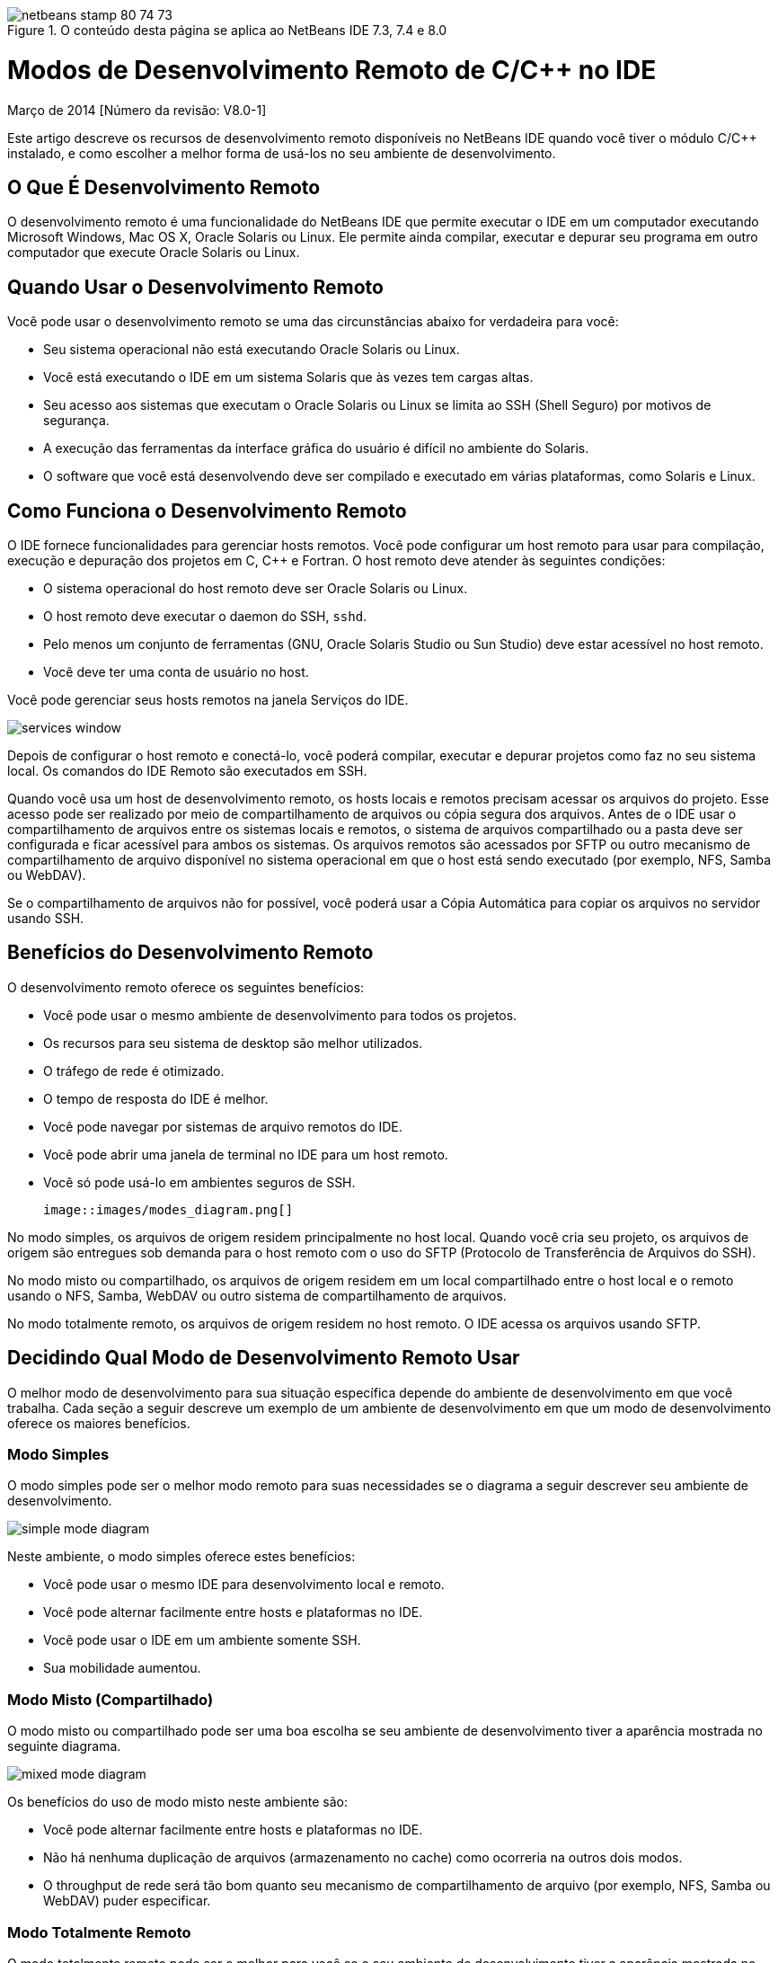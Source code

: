 // 
//     Licensed to the Apache Software Foundation (ASF) under one
//     or more contributor license agreements.  See the NOTICE file
//     distributed with this work for additional information
//     regarding copyright ownership.  The ASF licenses this file
//     to you under the Apache License, Version 2.0 (the
//     "License"); you may not use this file except in compliance
//     with the License.  You may obtain a copy of the License at
// 
//       http://www.apache.org/licenses/LICENSE-2.0
// 
//     Unless required by applicable law or agreed to in writing,
//     software distributed under the License is distributed on an
//     "AS IS" BASIS, WITHOUT WARRANTIES OR CONDITIONS OF ANY
//     KIND, either express or implied.  See the License for the
//     specific language governing permissions and limitations
//     under the License.
//

image::images/netbeans-stamp-80-74-73.png[title="O conteúdo desta página se aplica ao NetBeans IDE 7.3, 7.4 e 8.0"]

= Modos de Desenvolvimento Remoto de C/C++ no IDE
:jbake-type: tutorial
:jbake-tags: tutorials 
:jbake-status: published
:icons: font
:syntax: true
:source-highlighter: pygments
:toc: left
:toc-title:
:description: Modos de Desenvolvimento Remoto de C/C++ no IDE - Apache NetBeans
:keywords: Apache NetBeans, Tutorials, Modos de Desenvolvimento Remoto de C/C++ no IDE

Março de 2014 [Número da revisão: V8.0-1]

Este artigo descreve os recursos de desenvolvimento remoto disponíveis no NetBeans IDE quando você tiver o módulo C/C++ instalado, e como escolher a melhor forma de usá-los no seu ambiente de desenvolvimento.













== O Que É Desenvolvimento Remoto

O desenvolvimento remoto é uma funcionalidade do NetBeans IDE que permite executar o IDE em um computador executando Microsoft Windows, Mac OS X, Oracle Solaris ou Linux. Ele permite ainda compilar, executar e depurar seu programa em outro computador que execute Oracle Solaris ou Linux.


== Quando Usar o Desenvolvimento Remoto

Você pode usar o desenvolvimento remoto se uma das circunstâncias abaixo for verdadeira para você:

* Seu sistema operacional não está executando Oracle Solaris ou Linux.

* Você está executando o IDE em um sistema Solaris que às vezes tem cargas altas.

* Seu acesso aos sistemas que executam o Oracle Solaris ou Linux se limita ao SSH (Shell Seguro) por motivos de segurança.

* A execução das ferramentas da interface gráfica do usuário é difícil no ambiente do Solaris.

* O software que você está desenvolvendo deve ser compilado e executado em várias plataformas, como Solaris e Linux.


== Como Funciona o Desenvolvimento Remoto

O IDE fornece funcionalidades para gerenciar hosts remotos. Você pode configurar um host remoto para usar para compilação, execução e depuração dos projetos em C, C++ e Fortran. O host remoto deve atender às seguintes condições:

* O sistema operacional do host remoto deve ser Oracle Solaris ou Linux.

* O host remoto deve executar o daemon do SSH, `sshd`.

* Pelo menos um conjunto de ferramentas (GNU, Oracle Solaris Studio ou Sun Studio) deve estar acessível no host remoto.

* Você deve ter uma conta de usuário no host.

Você pode gerenciar seus hosts remotos na janela Serviços do IDE.

image::images/services_window.png[]

Depois de configurar o host remoto e conectá-lo, você poderá compilar, executar e depurar projetos como faz no seu sistema local. Os comandos do IDE Remoto são executados em SSH.

Quando você usa um host de desenvolvimento remoto, os hosts locais e remotos precisam acessar os arquivos do projeto. Esse acesso pode ser realizado por meio de compartilhamento de arquivos ou cópia segura dos arquivos. Antes de o IDE usar o compartilhamento de arquivos entre os sistemas locais e remotos, o sistema de arquivos compartilhado ou a pasta deve ser configurada e ficar acessível para ambos os sistemas. Os arquivos remotos são acessados por SFTP ou outro mecanismo de compartilhamento de arquivo disponível no sistema operacional em que o host está sendo executado (por exemplo, NFS, Samba ou WebDAV).

Se o compartilhamento de arquivos não for possível, você poderá usar a Cópia Automática para copiar os arquivos no servidor usando SSH.


== Benefícios do Desenvolvimento Remoto

O desenvolvimento remoto oferece os seguintes benefícios:

* Você pode usar o mesmo ambiente de desenvolvimento para todos os projetos.

* Os recursos para seu sistema de desktop são melhor utilizados.

* O tráfego de rede é otimizado.

* O tempo de resposta do IDE é melhor.

* Você pode navegar por sistemas de arquivo remotos do IDE.

* Você pode abrir uma janela de terminal no IDE para um host remoto.

* Você só pode usá-lo em ambientes seguros de SSH.

 image::images/modes_diagram.png[]

No modo simples, os arquivos de origem residem principalmente no host local. Quando você cria seu projeto, os arquivos de origem são entregues sob demanda para o host remoto com o uso do SFTP (Protocolo de Transferência de Arquivos do SSH).

No modo misto ou compartilhado, os arquivos de origem residem em um local compartilhado entre o host local e o remoto usando o NFS, Samba, WebDAV ou outro sistema de compartilhamento de arquivos.

No modo totalmente remoto, os arquivos de origem residem no host remoto. O IDE acessa os arquivos usando SFTP.


== Decidindo Qual Modo de Desenvolvimento Remoto Usar

O melhor modo de desenvolvimento para sua situação específica depende do ambiente de desenvolvimento em que você trabalha. Cada seção a seguir descreve um exemplo de um ambiente de desenvolvimento em que um modo de desenvolvimento oferece os maiores benefícios.


=== Modo Simples

O modo simples pode ser o melhor modo remoto para suas necessidades se o diagrama a seguir descrever seu ambiente de desenvolvimento.

image::images/simple_mode_diagram.png[]

Neste ambiente, o modo simples oferece estes benefícios:

* Você pode usar o mesmo IDE para desenvolvimento local e remoto.

* Você pode alternar facilmente entre hosts e plataformas no IDE.

* Você pode usar o IDE em um ambiente somente SSH.

* Sua mobilidade aumentou.


=== Modo Misto (Compartilhado)

O modo misto ou compartilhado pode ser uma boa escolha se seu ambiente de desenvolvimento tiver a aparência mostrada no seguinte diagrama.

image::images/mixed_mode_diagram.png[]

Os benefícios do uso de modo misto neste ambiente são:

* Você pode alternar facilmente entre hosts e plataformas no IDE.

* Não há nenhuma duplicação de arquivos (armazenamento no cache) como ocorreria na outros dois modos.

* O throughput de rede será tão bom quanto seu mecanismo de compartilhamento de arquivo (por exemplo, NFS, Samba ou WebDAV) puder especificar.


=== Modo Totalmente Remoto

O modo totalmente remoto pode ser o melhor para você se o seu ambiente de desenvolvimento tiver a aparência mostrada no diagrama a seguir.

image::images/full_mode_diagram.png[]

Neste ambiente, os benefícios do uso de modo totalmente remoto são:

* A migração com o uso de encaminhamento de X-window ou VNC é praticamente inigualável.

* O tempo de resposta do IDE aumenta.

* Você dependerá menos dos recursos do host de desenvolvimento.

* Uma carga menor no host de desenvolvimento reduz a carga no Oracle Solaris.

* Você pode criar novos projetos remotos de arquivos binários remotos.


== Selecionando seu Modo de Desenvolvimento Remoto

O modo de desenvolvimento remoto que você usa é determinado pela forma que você configura um host de compilação remoto, mas também pela forma como você acessa o projeto no IDE.

Para cada modo, você deve primeiro configurar um host de compilação remota, como descrito no link:./remotedev-tutorial.html[+tutorial de Desenvolvimento Remoto do C/C+++] e na Ajuda do IDE.

Você pode selecionar o modo simples ou misto para o host remoto no IDE usando a caixa de diálogo Propriedades do Host para especificar como os arquivos de projeto devem ser acessados quando você usa o host.

Abra a janela Serviços, expanda o nó Hosts de Compilação do C/C++, clique com o botão direito do mouse em um host remoto e selecione Propriedades.

image::images/host_properties_dialog.png[]


=== Modo Simples

Para o modo simples, defina Acessar arquivos do projeto pela cópia Automática.

É possível clicar com o botão direito do mouse, selecionar Definir Host da Compilação e selecionar o host remoto que você configurou para acessar os arquivos do projeto via cópia automática. Em seguida, você usará o modo de desenvolvimento remoto simples. Quando você compilar o projeto, os arquivos de projeto serão copiados automaticamente para seu diretório de usuário do NetBeans no host remoto.


=== Modo misto

Para o modo misto, defina o Acesso aos arquivos do projeto via Compartilhamento de arquivos no nível do sistema.

É possível clicar com o botão direito do mouse, selecionar Definir Host da Compilação e selecionar o host remoto que você configurou para acessar os arquivos do projeto via compartilhamento do arquivo no nível do sistema. Em seguida, você usará o modo de desenvolvimento remoto misto. Quando você criar o projeto, os arquivos do projeto permanecerão onde estão, pois poderão ser acessados do host local e do host de compilação remota.


=== Modo totalmente remoto

Para usar o modo totalmente remoto no IDE, use a barra de ferramentas Desenvolvimento Remoto descrita na seção a seguir.


== Desenvolvimento Totalmente Remoto Usando a Barra de Ferramentas

No modo totalmente remoto, você pode usar o IDE em execução no host local para trabalhar em projetos localizados em um host remoto, usando a barra de ferramentas de desenvolvimento remoto.

A barra de ferramentas é mostrada na figura a seguir.

image::images/RemoteToolbar.gif[] 

Se você não vir a barra de ferramentas no IDE, poderá exibi-la escolhendo Exibir > Barras de Ferramentas > Remota.

Você pode usar a barra de ferramentas remota para selecionar um host remoto que já tenha configurado e trabalhar com projetos e arquivos no host remoto como se eles fossem locais.

Use os ícones conforme descrito na tabela a seguir.

|===
|image::images/connected24.gif[]
 |

Status da conexão. Clique no ícone para conectar o servidor selecionado na lista ao lado do ícone. Se você já estiver conectado, poderá clicar nesse ícone para se desconectar do servidor.

O ícone indica o status da conexão, ficando verde quando conectado e vermelho quando não conectado.

 

|image::images/newProject24.gif[]
 |

Criar projeto remoto. Clique no ícone para criar um novo projeto no host conectado no momento.

Por default, o projeto é criado no seu diretório `~/NetBeansProjects` no host remoto.

 

|image::images/openProject24.gif[]
 |

Abrir projeto remoto. Clique no ícone para abrir projeto existente no host conectado no momento.

Você pode navegar até o projeto no sistema de arquivos remoto.

 

|image::images/openFile24.gif[]
 |

Abrir arquivo remoto. Clique no ícone para abrir um arquivo no host conectado no momento.

Você pode navegar até o arquivo no sistema de arquivos remoto.

 
|===


== Caches e Segurança

Para oferecer acesso rápido aos arquivos remotos, o IDE usa um cache em disco no sistema local. O cache se localiza em `_userdir_/var/cache/remote-files`, em que `_userdir_` é exclusivo para o usuário e sua localização varia de acordo com a plataforma que você está executando o IDE.

Consulte uma descrição do `_userdir_` e dos locais de cada plataforma em link:http://wiki.netbeans.org/FaqWhatIsUserdir[+http://wiki.netbeans.org/FaqWhatIsUserdir+].

Quando você usar um desenvolvimento remoto em modos simples e compartilhados, somente cabeçalhos do sistema serão acessados pelo cache local, de forma que não haja risco de segurança.

No modo totalmente remoto, embora os arquivos se localizem no host remoto, o projeto é analisado no computador local. Quando os arquivos de origem são acessados para análise, eles são armazenados em cache no host local em `_userdir_/var/cache/remote-files` e eventualmente todos os arquivos de origem ficam no cache.

Nos computadores remotos, isso pode ser considerado risco de segurança. Para aumentar a segurança, o diretório de cache pode ser criptografado ou excluído regularmente.

Os caches que residem no ` ~/.netbeans/remote` no host remoto são criados quando você usa o modo simples e os arquivos de origem são copiados automaticamente sob demanda do host local para o host remoto, durante a compilação do projeto. Esses arquivos estão tão seguros quanto qualquer outro do servidor, portanto eles não geram preocupação de segurança.


== Para Obter Mais Informações

Consulte os seguintes locais para obter mais informações:

* O menu Ajuda do IDE oferece acesso a muitas informações sobre o uso do IDE.

* O link:./remotedev-tutorial.html[+tutorial de Desenvolvimento Remoto do C/C+++] informa como fazer o desenvolvimento remoto simples passo a passo

* A link:https://netbeans.org/kb/trails/cnd.html[+Trilha de Aprendizado C/C+++] oferece diversos artigos e tutoriais para o desenvolvimento em C/C++ no IDE.


link:/about/contact_form.html?to=3&subject=Feedback:%20C/C++%20Remote%20Development%20Modes%20-%20NetBeans%20IDE%20Article[+Envie-nos Seu Feedback+]link:mailto:users@cnd.netbeans.org?subject=Feedback:%20C/C++%20Remote%20Development%20Modes%20-%20NetBeans%20IDE%20Article[+Enviar Feedback sobre Este Artigo+]


